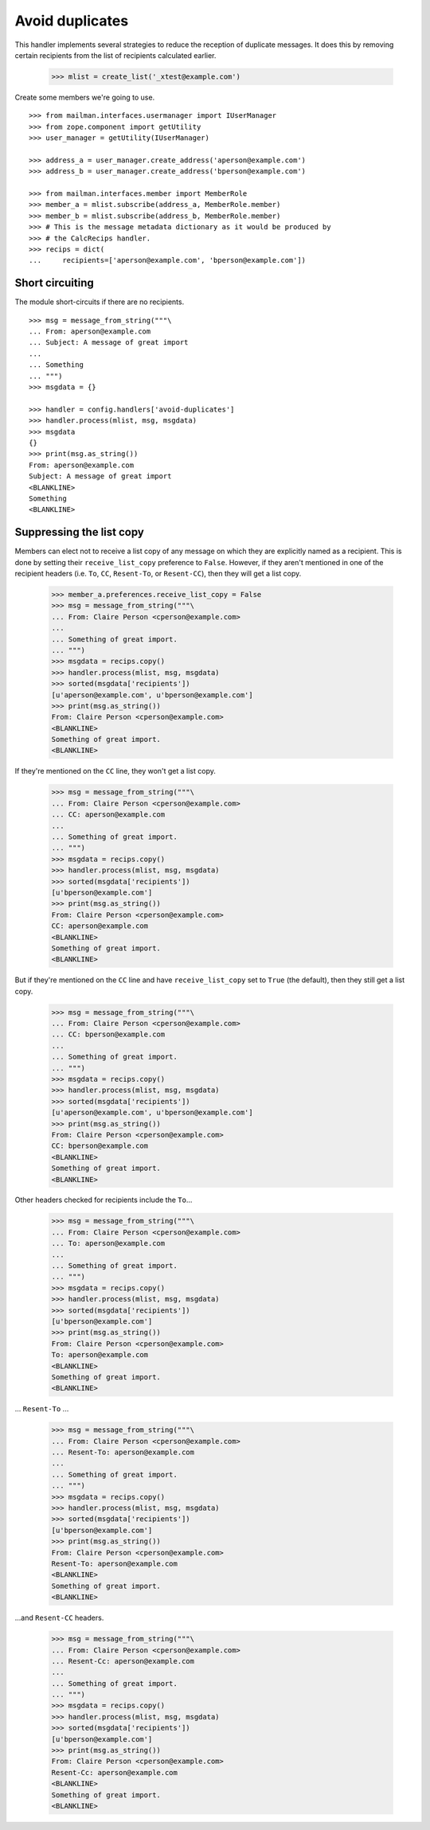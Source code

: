 ================
Avoid duplicates
================

This handler implements several strategies to reduce the reception of
duplicate messages.  It does this by removing certain recipients from the list
of recipients calculated earlier.

    >>> mlist = create_list('_xtest@example.com')

Create some members we're going to use.
::

    >>> from mailman.interfaces.usermanager import IUserManager
    >>> from zope.component import getUtility
    >>> user_manager = getUtility(IUserManager)

    >>> address_a = user_manager.create_address('aperson@example.com')
    >>> address_b = user_manager.create_address('bperson@example.com')

    >>> from mailman.interfaces.member import MemberRole
    >>> member_a = mlist.subscribe(address_a, MemberRole.member)
    >>> member_b = mlist.subscribe(address_b, MemberRole.member)
    >>> # This is the message metadata dictionary as it would be produced by
    >>> # the CalcRecips handler.
    >>> recips = dict(
    ...     recipients=['aperson@example.com', 'bperson@example.com'])


Short circuiting
================

The module short-circuits if there are no recipients.
::

    >>> msg = message_from_string("""\
    ... From: aperson@example.com
    ... Subject: A message of great import
    ...
    ... Something
    ... """)
    >>> msgdata = {}

    >>> handler = config.handlers['avoid-duplicates']
    >>> handler.process(mlist, msg, msgdata)
    >>> msgdata
    {}
    >>> print(msg.as_string())
    From: aperson@example.com
    Subject: A message of great import
    <BLANKLINE>
    Something
    <BLANKLINE>


Suppressing the list copy
=========================

Members can elect not to receive a list copy of any message on which they are
explicitly named as a recipient.  This is done by setting their
``receive_list_copy`` preference to ``False``.  However, if they aren't
mentioned in one of the recipient headers (i.e. ``To``, ``CC``, ``Resent-To``,
or ``Resent-CC``), then they will get a list copy.

    >>> member_a.preferences.receive_list_copy = False
    >>> msg = message_from_string("""\
    ... From: Claire Person <cperson@example.com>
    ...
    ... Something of great import.
    ... """)
    >>> msgdata = recips.copy()
    >>> handler.process(mlist, msg, msgdata)
    >>> sorted(msgdata['recipients'])
    [u'aperson@example.com', u'bperson@example.com']
    >>> print(msg.as_string())
    From: Claire Person <cperson@example.com>
    <BLANKLINE>
    Something of great import.
    <BLANKLINE>

If they're mentioned on the ``CC`` line, they won't get a list copy.

    >>> msg = message_from_string("""\
    ... From: Claire Person <cperson@example.com>
    ... CC: aperson@example.com
    ...
    ... Something of great import.
    ... """)
    >>> msgdata = recips.copy()
    >>> handler.process(mlist, msg, msgdata)
    >>> sorted(msgdata['recipients'])
    [u'bperson@example.com']
    >>> print(msg.as_string())
    From: Claire Person <cperson@example.com>
    CC: aperson@example.com
    <BLANKLINE>
    Something of great import.
    <BLANKLINE>

But if they're mentioned on the ``CC`` line and have ``receive_list_copy`` set
to ``True`` (the default), then they still get a list copy.

    >>> msg = message_from_string("""\
    ... From: Claire Person <cperson@example.com>
    ... CC: bperson@example.com
    ...
    ... Something of great import.
    ... """)
    >>> msgdata = recips.copy()
    >>> handler.process(mlist, msg, msgdata)
    >>> sorted(msgdata['recipients'])
    [u'aperson@example.com', u'bperson@example.com']
    >>> print(msg.as_string())
    From: Claire Person <cperson@example.com>
    CC: bperson@example.com
    <BLANKLINE>
    Something of great import.
    <BLANKLINE>

Other headers checked for recipients include the ``To``...

    >>> msg = message_from_string("""\
    ... From: Claire Person <cperson@example.com>
    ... To: aperson@example.com
    ...
    ... Something of great import.
    ... """)
    >>> msgdata = recips.copy()
    >>> handler.process(mlist, msg, msgdata)
    >>> sorted(msgdata['recipients'])
    [u'bperson@example.com']
    >>> print(msg.as_string())
    From: Claire Person <cperson@example.com>
    To: aperson@example.com
    <BLANKLINE>
    Something of great import.
    <BLANKLINE>

... ``Resent-To`` ...

    >>> msg = message_from_string("""\
    ... From: Claire Person <cperson@example.com>
    ... Resent-To: aperson@example.com
    ...
    ... Something of great import.
    ... """)
    >>> msgdata = recips.copy()
    >>> handler.process(mlist, msg, msgdata)
    >>> sorted(msgdata['recipients'])
    [u'bperson@example.com']
    >>> print(msg.as_string())
    From: Claire Person <cperson@example.com>
    Resent-To: aperson@example.com
    <BLANKLINE>
    Something of great import.
    <BLANKLINE>

...and ``Resent-CC`` headers.

    >>> msg = message_from_string("""\
    ... From: Claire Person <cperson@example.com>
    ... Resent-Cc: aperson@example.com
    ...
    ... Something of great import.
    ... """)
    >>> msgdata = recips.copy()
    >>> handler.process(mlist, msg, msgdata)
    >>> sorted(msgdata['recipients'])
    [u'bperson@example.com']
    >>> print(msg.as_string())
    From: Claire Person <cperson@example.com>
    Resent-Cc: aperson@example.com
    <BLANKLINE>
    Something of great import.
    <BLANKLINE>
